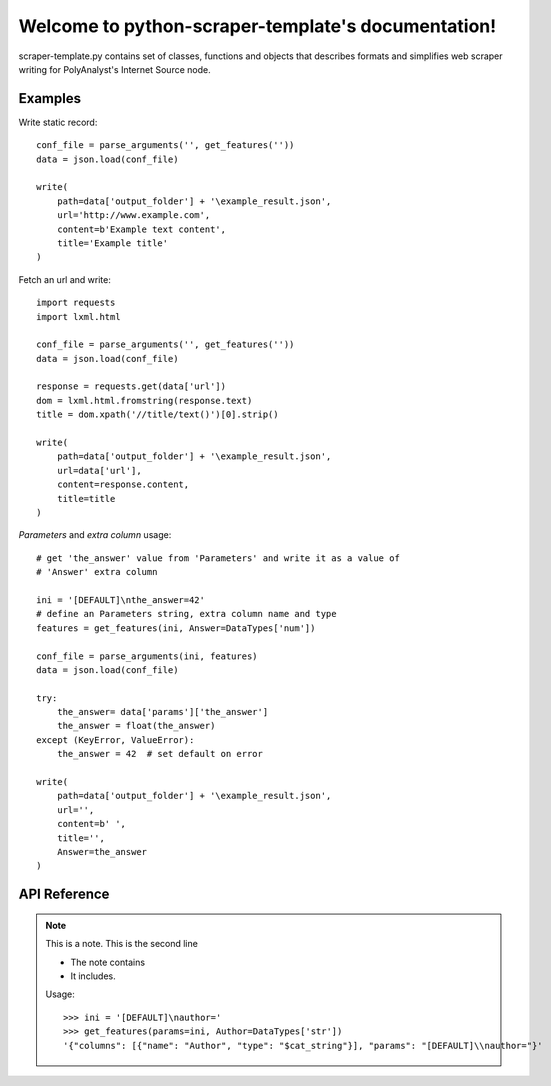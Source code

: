 .. python-scraper-template documentation master file, created by
   sphinx-quickstart on Fri Jul 13 11:21:47 2018.
   You can adapt this file completely to your liking, but it should at least
   contain the root `toctree` directive.


Welcome to python-scraper-template's documentation!
===================================================

scraper-template.py contains set of classes, functions and objects that describes formats and
simplifies web scraper writing for PolyAnalyst's Internet Source node.

Examples
^^^^^^^^

Write static record::

   conf_file = parse_arguments('', get_features(''))
   data = json.load(conf_file)

   write(
       path=data['output_folder'] + '\example_result.json',
       url='http://www.example.com',
       content=b'Example text content',
       title='Example title'
   )

Fetch an url and write::

   import requests
   import lxml.html

   conf_file = parse_arguments('', get_features(''))
   data = json.load(conf_file)

   response = requests.get(data['url'])
   dom = lxml.html.fromstring(response.text)
   title = dom.xpath('//title/text()')[0].strip()

   write(
       path=data['output_folder'] + '\example_result.json',
       url=data['url'],
       content=response.content,
       title=title
   )

*Parameters* and *extra column* usage::

   # get 'the_answer' value from 'Parameters' and write it as a value of
   # 'Answer' extra column

   ini = '[DEFAULT]\nthe_answer=42'
   # define an Parameters string, extra column name and type
   features = get_features(ini, Answer=DataTypes['num'])

   conf_file = parse_arguments(ini, features)
   data = json.load(conf_file)

   try:
       the_answer= data['params']['the_answer']
       the_answer = float(the_answer)
   except (KeyError, ValueError):
       the_answer = 42  # set default on error

   write(
       path=data['output_folder'] + '\example_result.json',
       url='',
       content=b' ',
       title='',
       Answer=the_answer
   )

API Reference
^^^^^^^^^^^^^

.. data:: DataTypes

   The dictionary of the supported column data types:

   ======== ============= =======================================================
   key      value         description
   ======== ============= =======================================================
   bool     $bool         boolean type
   str      $cat_string   string type
   num      $num          number with a floating point
   datetime $num_datetime date/time type. The format depends on the user settings
   ======== ============= =======================================================

.. class:: FileAction(option_strings, text='', nargs=None, help=None, **_)

   Custom argparse action. Used to write scraper description and features to the file.

   See other parameters: `argparse.Action parameters <https://docs.python.org/3/library/argparse.html#argparse.Action>`_.

   :param str text: (optional) The text content of file.

.. function:: parse_arguments(description='', features='')

   The function defines the arguments required to work with PolyAnalyst's Internet Source node
   and parses them.

   :param str description: The description of what the scraper does and how it works.
   :param str features: The output of :func:`get_features<get_features>` function.
   :return: PolyAnalyst's configuration `file object <https://docs.python.org/3/glossary.html#term-file-object>`_.
   :rtype: io.TextIOWrapper

.. function:: get_features(params, **kwargs)

   Dumps arguments to a json formatted string with specific format.

   :param str params: A multiline string, which will be displayed in Parameters textbox.
   :param \**kwargs: Extra column name and type keyword arguments.
   :return: A string in PolyAnalyst's format.
   :rtype: str

   :math: `A_\text{c} = (\pi/4) d^2`.

.. note:: This is a note.
   This is the second line

   - The note contains
   - It includes.

   Usage::

     >>> ini = '[DEFAULT]\nauthor='
     >>> get_features(params=ini, Author=DataTypes['str'])
     '{"columns": [{"name": "Author", "type": "$cat_string"}], "params": "[DEFAULT]\\nauthor="}'

.. function:: parse_ini(ini)

   Parses ini argument as an ini file format and returns keys from default section of ini file as a dict.
   Parser are case-sensitive and allows keys with no values.

   :param str ini: A valid ini string.
   :return: The dictionary object with keys from default section of ini argument.
   :rtype: dict

   Usage::

     >>> ini = "[DEFAULT]\nOne=\none=1"
     >>> print(parse_ini(ini))
     {'One': '', 'one': '1'}

.. function:: write(path, url, content, title, **kwargs)

   The function dumps arguments to a specific json format and writes to *path* file.
   See usage examples in `Examples`_ section.

   :param str path: The pathname of the output file.
   :param str url: Url of the resource, will be displayed under *URL* column.
   :param bytes content: Encoded string, will be displayed under *Text content* column.
   :param str title: Title of the resource, will be displayed under 'Title' column.
   :param \**kwargs: Extra column name and value keyword arguments.

   :return: None
